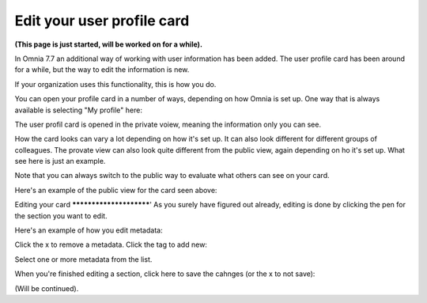Edit your user profile card
==================================

**(This page is just started, will be worked on for a while).**

In Omnia 7.7 an additional way of working with user information has been added. The user profile card has been around for a while, but the way to edit the information is new.

If your organization uses this functionality, this is how you do.

You can open your profile card in a number of ways, depending on how Omnia is set up. One way that is always available is selecting "My profile" here:

.. image:: my-profile-open.png

The user profil card is opened in the private voiew, meaning the information only you can see.

.. image:: my-profile-open-private.png
 
How the card looks can vary a lot depending on how it's set up. It can also look different for different groups of colleagues. The provate view can also look quite different from the public view, again depending on ho it's set up. What see here is just an example.

Note that you can always switch to the public way to evaluate what others can see on your card. 

.. image:: my-profile-open-public.png

Here's an example of the public view for the card seen above:

.. image:: my-profile-open-public-view.png

Editing your card
************************'
As you surely have figured out already, editing is done by clicking the pen for the section you want to edit.

.. image:: my-profile-edit.png

Here's an example of how you edit metadata:

.. image:: my-profile-edit-metadata.png

Click the x to remove a metadata. Click the tag to add new:

.. image:: my-profile-edit-metadata-clocktag.png

Select one or more metadata from the list.

.. image:: my-profile-edit-metadata-clocktag-select.png

When you're finished editing a section, click here to save the cahnges (or the x to not save):

.. image:: my-profile-edit-metadata-clocktag-select-save.png

(Will be continued).


